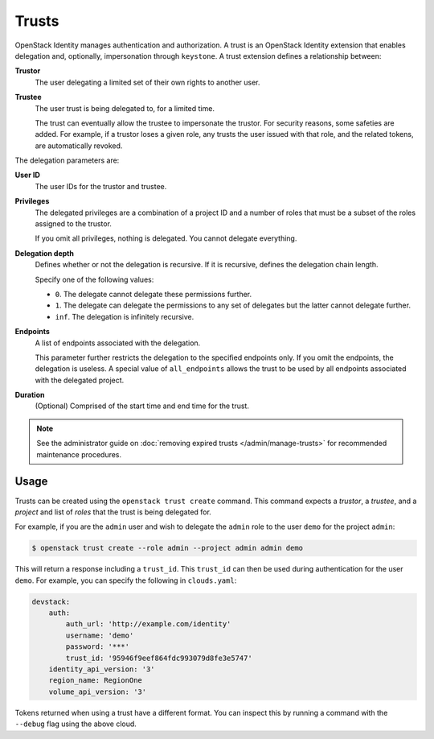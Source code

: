 ..
      Copyright 2018 SUSE Linux GmbH
      All Rights Reserved.

      Licensed under the Apache License, Version 2.0 (the "License"); you may
      not use this file except in compliance with the License. You may obtain
      a copy of the License at

          http://www.apache.org/licenses/LICENSE-2.0

      Unless required by applicable law or agreed to in writing, software
      distributed under the License is distributed on an "AS IS" BASIS, WITHOUT
      WARRANTIES OR CONDITIONS OF ANY KIND, either express or implied. See the
      License for the specific language governing permissions and limitations
      under the License.

======
Trusts
======

OpenStack Identity manages authentication and authorization. A trust is
an OpenStack Identity extension that enables delegation and, optionally,
impersonation through ``keystone``. A trust extension defines a
relationship between:

**Trustor**
  The user delegating a limited set of their own rights to another user.

**Trustee**
  The user trust is being delegated to, for a limited time.

  The trust can eventually allow the trustee to impersonate the trustor.
  For security reasons, some safeties are added. For example, if a trustor
  loses a given role, any trusts the user issued with that role, and the
  related tokens, are automatically revoked.

The delegation parameters are:

**User ID**
  The user IDs for the trustor and trustee.

**Privileges**
  The delegated privileges are a combination of a project ID and a
  number of roles that must be a subset of the roles assigned to the
  trustor.

  If you omit all privileges, nothing is delegated. You cannot
  delegate everything.

**Delegation depth**
  Defines whether or not the delegation is recursive. If it is
  recursive, defines the delegation chain length.

  Specify one of the following values:

  - ``0``. The delegate cannot delegate these permissions further.

  - ``1``. The delegate can delegate the permissions to any set of
    delegates but the latter cannot delegate further.

  - ``inf``. The delegation is infinitely recursive.

**Endpoints**
  A list of endpoints associated with the delegation.

  This parameter further restricts the delegation to the specified
  endpoints only. If you omit the endpoints, the delegation is
  useless. A special value of ``all_endpoints`` allows the trust to be
  used by all endpoints associated with the delegated project.

**Duration**
  (Optional) Comprised of the start time and end time for the trust.

.. note::

   See the administrator guide on :doc:`removing expired trusts
   </admin/manage-trusts>` for recommended
   maintenance procedures.


Usage
=====

Trusts can be created using the ``openstack trust create`` command.
This command expects a *trustor*, a *trustee*, and a *project* and list of
*roles* that the trust is being delegated for.

For example, if you are the ``admin`` user and wish to delegate the ``admin``
role to the user ``demo`` for the project ``admin``:

.. code-block:: shell

   $ openstack trust create --role admin --project admin admin demo

This will return a response including a ``trust_id``.
This ``trust_id`` can then be used during authentication for the user ``demo``.
For example, you can specify the following in ``clouds.yaml``:

.. code-block:: yaml

    devstack:
        auth:
            auth_url: 'http://example.com/identity'
            username: 'demo'
            password: '***'
            trust_id: '95946f9eef864fdc993079d8fe3e5747'
        identity_api_version: '3'
        region_name: RegionOne
        volume_api_version: '3'

Tokens returned when using a trust have a different format.
You can inspect this by running a command with the ``--debug`` flag using the
above cloud.
